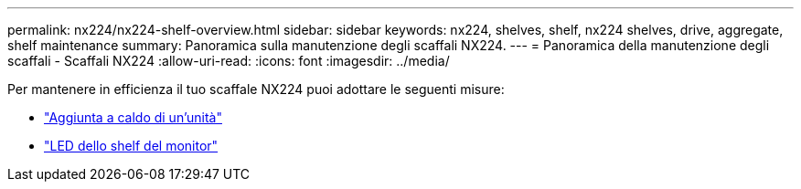---
permalink: nx224/nx224-shelf-overview.html 
sidebar: sidebar 
keywords: nx224, shelves, shelf, nx224 shelves, drive, aggregate, shelf maintenance 
summary: Panoramica sulla manutenzione degli scaffali NX224. 
---
= Panoramica della manutenzione degli scaffali - Scaffali NX224
:allow-uri-read: 
:icons: font
:imagesdir: ../media/


[role="lead"]
Per mantenere in efficienza il tuo scaffale NX224 puoi adottare le seguenti misure:

* link:hot-add-drive.html["Aggiunta a caldo di un'unità"]
* link:service-monitor-leds.html["LED dello shelf del monitor"]

